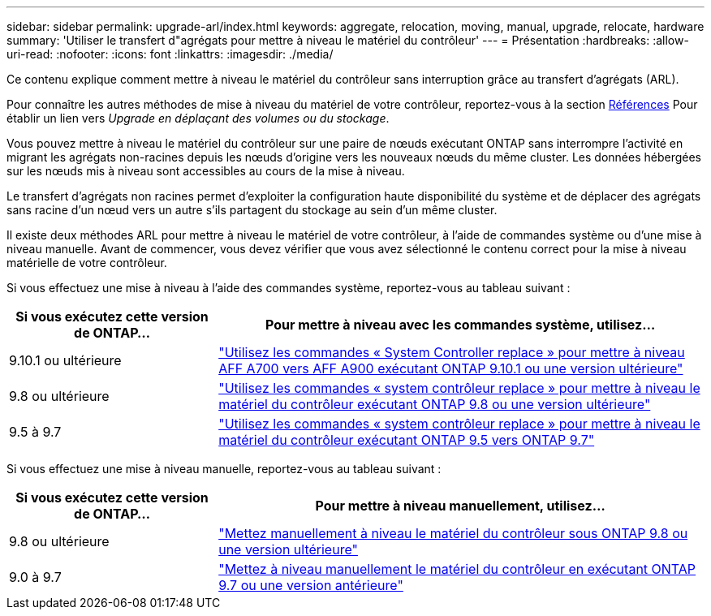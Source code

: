 ---
sidebar: sidebar 
permalink: upgrade-arl/index.html 
keywords: aggregate, relocation, moving, manual, upgrade, relocate, hardware 
summary: 'Utiliser le transfert d"agrégats pour mettre à niveau le matériel du contrôleur' 
---
= Présentation
:hardbreaks:
:allow-uri-read: 
:nofooter: 
:icons: font
:linkattrs: 
:imagesdir: ./media/


[role="lead"]
Ce contenu explique comment mettre à niveau le matériel du contrôleur sans interruption grâce au transfert d'agrégats (ARL).

Pour connaître les autres méthodes de mise à niveau du matériel de votre contrôleur, reportez-vous à la section xref:other_references.adoc[Références] Pour établir un lien vers _Upgrade en déplaçant des volumes ou du stockage_.

Vous pouvez mettre à niveau le matériel du contrôleur sur une paire de nœuds exécutant ONTAP sans interrompre l'activité en migrant les agrégats non-racines depuis les nœuds d'origine vers les nouveaux nœuds du même cluster. Les données hébergées sur les nœuds mis à niveau sont accessibles au cours de la mise à niveau.

Le transfert d'agrégats non racines permet d'exploiter la configuration haute disponibilité du système et de déplacer des agrégats sans racine d'un nœud vers un autre s'ils partagent du stockage au sein d'un même cluster.

Il existe deux méthodes ARL pour mettre à niveau le matériel de votre contrôleur, à l'aide de commandes système ou d'une mise à niveau manuelle. Avant de commencer, vous devez vérifier que vous avez sélectionné le contenu correct pour la mise à niveau matérielle de votre contrôleur.

Si vous effectuez une mise à niveau à l'aide des commandes système, reportez-vous au tableau suivant :

[cols="30,70"]
|===
| Si vous exécutez cette version de ONTAP… | Pour mettre à niveau avec les commandes système, utilisez… 


| 9.10.1 ou ultérieure | link:https://docs.netapp.com/us-en/ontap-systems-upgrade/upgrade-arl-auto-affa900/index.html["Utilisez les commandes « System Controller replace » pour mettre à niveau AFF A700 vers AFF A900 exécutant ONTAP 9.10.1 ou une version ultérieure"] 


| 9.8 ou ultérieure | link:https://docs.netapp.com/us-en/ontap-systems-upgrade/upgrade-arl-auto-app/index.html["Utilisez les commandes « system contrôleur replace » pour mettre à niveau le matériel du contrôleur exécutant ONTAP 9.8 ou une version ultérieure"] 


| 9.5 à 9.7 | link:https://docs.netapp.com/us-en/ontap-systems-upgrade/upgrade-arl-auto/index.html["Utilisez les commandes « system contrôleur replace » pour mettre à niveau le matériel du contrôleur exécutant ONTAP 9.5 vers ONTAP 9.7"] 
|===
Si vous effectuez une mise à niveau manuelle, reportez-vous au tableau suivant :

[cols="30,70"]
|===
| Si vous exécutez cette version de ONTAP… | Pour mettre à niveau manuellement, utilisez… 


| 9.8 ou ultérieure | link:https://docs.netapp.com/us-en/ontap-systems-upgrade/upgrade-arl-manual-app/index.html["Mettez manuellement à niveau le matériel du contrôleur sous ONTAP 9.8 ou une version ultérieure"] 


| 9.0 à 9.7 | link:https://docs.netapp.com/us-en/ontap-systems-upgrade/upgrade-arl-manual/index.html["Mettez à niveau manuellement le matériel du contrôleur en exécutant ONTAP 9.7 ou une version antérieure"] 
|===